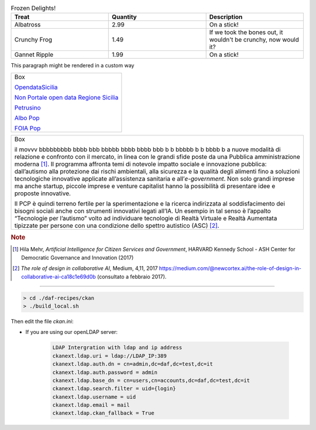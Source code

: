 

.. list-table:: Frozen Delights!
   :widths: 20,20,20
   :header-rows: 1

   * - Treat
     - Quantity
     - Description
   * - Albatross
     - 2.99
     - On a stick!
   * - Crunchy Frog
     - 1.49
     - If we took the bones out, it wouldn't be
       crunchy, now would it?
   * - Gannet Ripple
     - 1.99
     - On a stick!


.. container:: custom

   This paragraph might be rendered in a custom way


+--------------------------------------------------------------------------------------------------------------------------------+
| Box                                                                                                                            |
|                                                                                                                                | 
| `OpendataSicilia <http://opendatasicilia.it>`_                                                                                 |
|                                                                                                                                |
| `Non Portale open data Regione Sicilia <http://nonportale.opendatasicilia.it/index.html>`_                                     |
|                                                                                                                                |
| `Petrusino <http://petrusino.opendatasicilia.it/index.html>`_                                                                  |
|                                                                                                                                |
| `Albo Pop <http://albopop.it>`_                                                                                                |
|                                                                                                                                |
| `FOIA Pop <http://www.foiapop.it>`_                                                                                            |
+--------------------------------------------------------------------------------------------------------------------------------+



+---------------------------------------------------------------------+
| Box                                                                 |
|                                                                     |
| il movvv bbbbbbbbb bbbb bbb bbbbb bbbb bbbb bbb b b bbbbb b b bbbb b|
| a nuove modalità di relazione e confronto con il mercato, in linea  |
| con le grandi sfide poste da una Pubblica amministrazione           |
| moderna [1]_. Il programma affronta temi di notevole impatto sociale|
| e innovazione pubblica: dall’autismo alla protezione dai rischi     |
| ambientali, alla sicurezza e la qualità degli alimenti fino a       |
| soluzioni tecnologiche innovative applicate all’assistenza sanitaria|
| e all’*e-government*. Non solo grandi imprese ma anche startup,     |
| piccole imprese e venture capitalist hanno la possibilità di        |
| presentare idee e proposte innovative.                              |
|                                                                     |
| Il PCP è quindi terreno fertile per la sperimentazione e la ricerca |
| indirizzata al soddisfacimento dei bisogni sociali anche con        |
| strumenti innovativi legati all’IA. Un esempio in tal senso è       |
| l’appalto “Tecnologie per l’autismo” volto ad individuare tecnologie|
| di Realtà Virtuale e Realtà Aumentata tipizzate per persone con una |
| condizione dello spettro autistico (ASC) [2]_.                      |
+---------------------------------------------------------------------+

.. rubric:: Note

.. [1]
   Hila Mehr, *Artificial Intelligence for Citizen Services and Government*, HARVARD Kennedy School - ASH Center for Democratic
   Governance and Innovation (2017)

.. [2]
   *The role of design in collaborative AI*, Medium, 4,11, 2017
   `https://medium.com/@newcortex.ai/the-role-of-design-in-collaborative-ai-ca18c1e69d0b <https://medium.com/@newcortex.ai/the-role-of-design-in-collaborative-ai-ca18c1e69d0b>`__
   (consultato a febbraio 2017).


------


.. code-block:: bash

  > cd ./daf-recipes/ckan
  > ./build_local.sh

Then edit the file *ckan.ini*:

- If you are using our openLDAP server:

   .. code-block:: bash

      LDAP Intergration with ldap and ip address
      ckanext.ldap.uri = ldap://LDAP_IP:389
      ckanext.ldap.auth.dn = cn=admin,dc=daf,dc=test,dc=it
      ckanext.ldap.auth.password = admin
      ckanext.ldap.base_dn = cn=users,cn=accounts,dc=daf,dc=test,dc=it
      ckanext.ldap.search.filter = uid={login}
      ckanext.ldap.username = uid
      ckanext.ldap.email = mail
      ckanext.ldap.ckan_fallback = True
